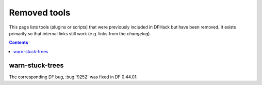 #############
Removed tools
#############

This page lists tools (plugins or scripts) that were previously included in
DFHack but have been removed. It exists primarily so that internal links still
work (e.g. links from the `changelog`).

.. contents:: Contents
  :local:
  :depth: 1

.. _warn-stuck-trees:

warn-stuck-trees
================
The corresponding DF bug, :bug:`9252` was fixed in DF 0.44.01.
